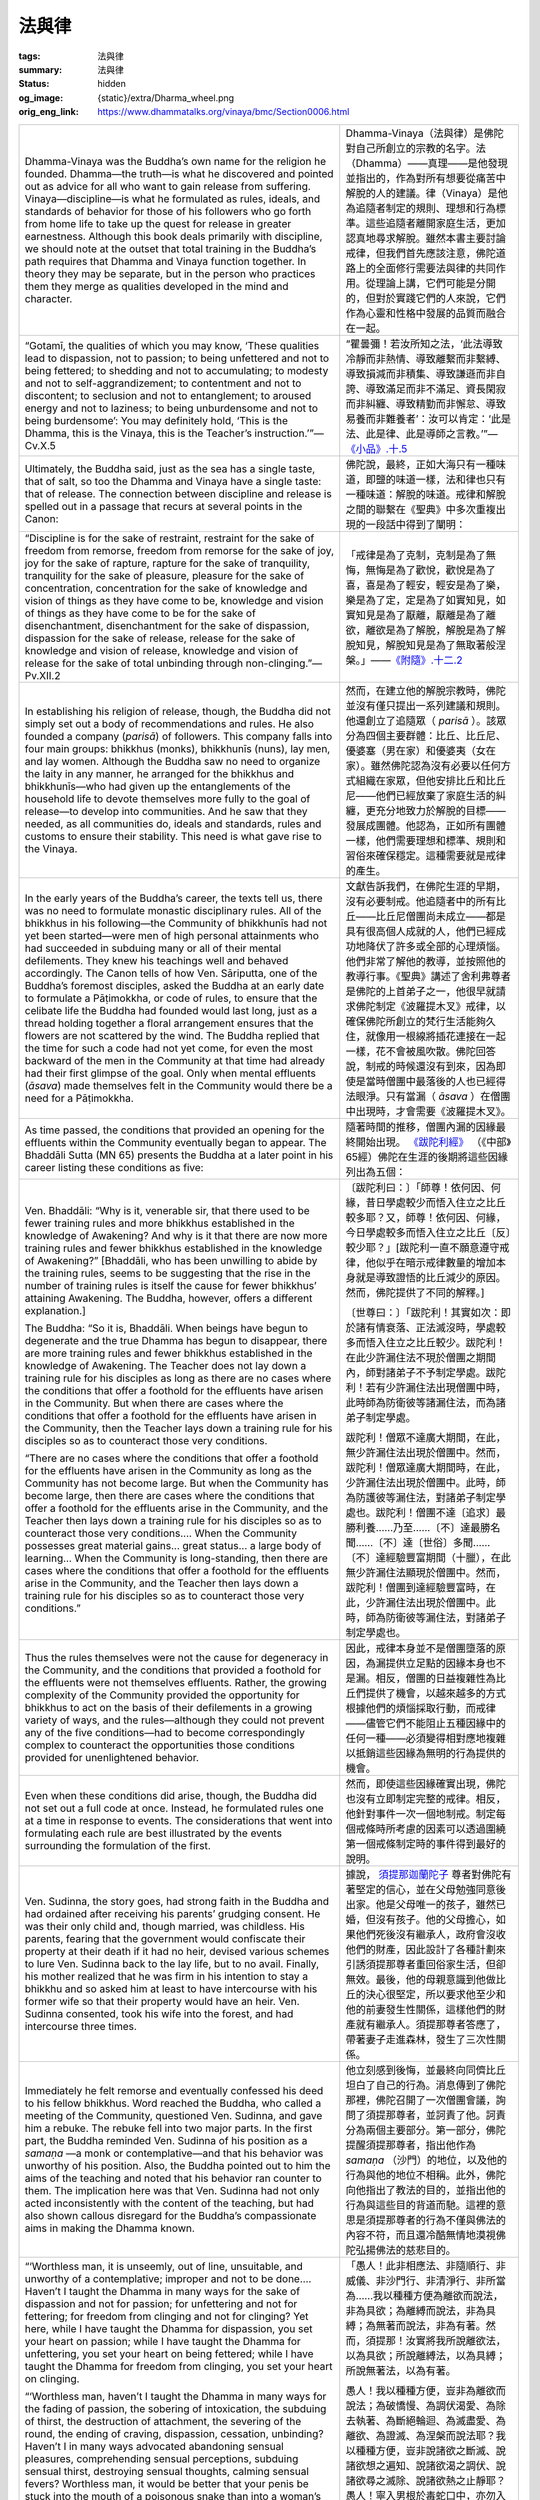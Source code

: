 法與律
======

:tags: 法與律
:summary: 法與律
:status: hidden
:og_image: {static}/extra/Dharma_wheel.png
:orig_eng_link: https://www.dhammatalks.org/vinaya/bmc/Section0006.html


.. list-table::
   :class: table is-bordered is-striped is-narrow stack-th-td-on-mobile
   :widths: auto

   * - Dhamma-Vinaya was the Buddha’s own name for the religion he founded. Dhamma—the truth—is what he discovered and pointed out as advice for all who want to gain release from suffering. Vinaya—discipline—is what he formulated as rules, ideals, and standards of behavior for those of his followers who go forth from home life to take up the quest for release in greater earnestness. Although this book deals primarily with discipline, we should note at the outset that total training in the Buddha’s path requires that Dhamma and Vinaya function together. In theory they may be separate, but in the person who practices them they merge as qualities developed in the mind and character.

     - Dhamma-Vinaya（法與律）是佛陀對自己所創立的宗教的名字。法（Dhamma）——真理——是他發現並指出的，作為對所有想要從痛苦中解脫的人的建議。律（Vinaya）是他為追隨者制定的規則、理想和行為標準。這些追隨者離開家庭生活，更加認真地尋求解脫。雖然本書主要討論戒律，但我們首先應該注意，佛陀道路上的全面修行需要法與律的共同作用。從理論上講，它們可能是分開的，但對於實踐它們的人來說，它們作為心靈和性格中發展的品質而融合在一起。

   * - .. container:: notification

          “Gotamī, the qualities of which you may know, ‘These qualities lead to dispassion, not to passion; to being unfettered and not to being fettered; to shedding and not to accumulating; to modesty and not to self-aggrandizement; to contentment and not to discontent; to seclusion and not to entanglement; to aroused energy and not to laziness; to being unburdensome and not to being burdensome’: You may definitely hold, ‘This is the Dhamma, this is the Vinaya, this is the Teacher’s instruction.’”—Cv.X.5

     - .. container:: notification

          “瞿曇彌！若汝所知之法，‘此法導致冷靜而非熱情、導致離繫而非繫縛、導致損減而非積集、導致謙遜而非自誇、導致滿足而非不滿足、資長閑寂而非糾纏、導致精勤而非懈怠、導致易養而非難養者’：汝可以肯定：‘此是法、此是律、此是導師之言教。’”—`《小品》.十.5 <{filename}reference/external-link%zh-hant.rst#cv-x-5>`_

       ..
          https://tripitaka.cbeta.org/mobile/index.php?index=N04n0002_020
          瞿曇彌！若汝所知之法，此法資長離貪而不資長貪欲、資長離繫而不資長繫縛、資長損減而不資長積集、資長少欲而不資長多欲、資長滿足而不資長不滿足、資長閑寂而不資長聚會、資長精勤而不資長懈怠、資長易養而不資長難養者，瞿曇彌！應知此是法、是律、是師教。」

   * - Ultimately, the Buddha said, just as the sea has a single taste, that of salt, so too the Dhamma and Vinaya have a single taste: that of release. The connection between discipline and release is spelled out in a passage that recurs at several points in the Canon:

     - 佛陀說，最終，正如大海只有一種味道，即鹽的味道一樣，法和律也只有一種味道：解脫的味道。戒律和解脫之間的聯繫在《聖典》中多次重複出現的一段話中得到了闡明：

       ..
          https://www.taiwandipa.org.tw/images/k/k2-0.pdf
          諸比庫，又猶如大海唯有一味，即鹹味。正是如此，諸比庫，此法、律唯有一味，即解脫味
          106/303
          上座部佛教修學入門 瑪欣德尊者 編譯

          大海 佛法 解脫味 - Google Search
          https://www.google.com/search?q=%E5%A4%A7%E6%B5%B7%20%E4%BD%9B%E6%B3%95%20%E8%A7%A3%E8%84%AB%E5%91%B3

   * - .. container:: notification

          “Discipline is for the sake of restraint, restraint for the sake of freedom from remorse, freedom from remorse for the sake of joy, joy for the sake of rapture, rapture for the sake of tranquility, tranquility for the sake of pleasure, pleasure for the sake of concentration, concentration for the sake of knowledge and vision of things as they have come to be, knowledge and vision of things as they have come to be for the sake of disenchantment, disenchantment for the sake of dispassion, dispassion for the sake of release, release for the sake of knowledge and vision of release, knowledge and vision of release for the sake of total unbinding through non-clinging.”—Pv.XII.2

     - .. container:: notification

          「戒律是為了克制，克制是為了無悔，無悔是為了歡悅，歡悅是為了喜，喜是為了輕安，輕安是為了樂，樂是為了定，定是為了如實知見，如實知見是為了厭離，厭離是為了離欲，離欲是為了解脫，解脫是為了解脫知見，解脫知見是為了無取著般涅槃。」——`《附隨》.十二.2 <{filename}reference/external-link%zh-hant.rst#pv-xii-2>`_

       ..
          https://huimin2525.com/2021/05/16/%E8%A7%A3%E8%84%AB%E4%B8%89%E7%B6%93/
          此可追溯《中阿含經》卷10〈習相應品〉第五，有16部經都有如下類似的說明：「阿難！因持戒便得不悔。因不悔便得歡悅。 因歡悅便得喜。因喜便得止。因止便得樂。因樂便得定。阿難！多聞聖弟子因定，便得見如實、知如真。因見如實、知如真，便得厭。因厭便得無欲。因無欲便得解脫。因解脫便知解脫︰生已盡，梵行已立，所作已辦，不更受有，知如真。阿難﹗是為法法相益，法法相因。如是此戒趣至第一，謂度此岸，得至彼岸」。
          此次第可以簡化如下︰持戒→無悔→歡悅→心喜→身安（輕安）→樂→心定→如實知見→厭→離欲→解脫→知解脫（自謂︰我證解脫。復起如是智見︰我生已盡、梵行已立、所作已辦，不受後有）。
          http://www.charity.idv.tw/n/b6.htm
          https://tripitaka.cbeta.org/mobile/index.php?index=N05n0003_012
          律是為律儀，律儀是為無悔恨，無悔恨是為愉悅，愉悅是為喜，喜是為輕安，輕安是為樂，樂是為等持，等持是為如實知見，如實知見是為厭離，厭離是為離欲，離欲是為解脫，解脫是為解脫知見，解脫知見是為無取著般涅槃。為此有〔律之〕論，為此有〔律之〕考量，為此有近習，為此有傾聽，即：此無執取，心解脫。

   * - In establishing his religion of release, though, the Buddha did not simply set out a body of recommendations and rules. He also founded a company (*parisā*) of followers. This company falls into four main groups: bhikkhus (monks), bhikkhunīs (nuns), lay men, and lay women. Although the Buddha saw no need to organize the laity in any manner, he arranged for the bhikkhus and bhikkhunīs—who had given up the entanglements of the household life to devote themselves more fully to the goal of release—to develop into communities. And he saw that they needed, as all communities do, ideals and standards, rules and customs to ensure their stability. This need is what gave rise to the Vinaya.

     - 然而，在建立他的解脫宗教時，佛陀並沒有僅只提出一系列建議和規則。他還創立了追隨眾（ *parisā* ）。該眾分為四個主要群體：比丘、比丘尼、優婆塞（男在家）和優婆夷（女在家）。雖然佛陀認為沒有必要以任何方式組織在家眾，但他安排比丘和比丘尼——他們已經放棄了家庭生活的糾纏，更充分地致力於解脫的目標——發展成團體。他認為，正如所有團體一樣，他們需要理想和標準、規則和習俗來確保穩定。這種需要就是戒律的產生。

   * - In the early years of the Buddha’s career, the texts tell us, there was no need to formulate monastic disciplinary rules. All of the bhikkhus in his following—the Community of bhikkhunīs had not yet been started—were men of high personal attainments who had succeeded in subduing many or all of their mental defilements. They knew his teachings well and behaved accordingly. The Canon tells of how Ven. Sāriputta, one of the Buddha’s foremost disciples, asked the Buddha at an early date to formulate a Pāṭimokkha, or code of rules, to ensure that the celibate life the Buddha had founded would last long, just as a thread holding together a floral arrangement ensures that the flowers are not scattered by the wind. The Buddha replied that the time for such a code had not yet come, for even the most backward of the men in the Community at that time had already had their first glimpse of the goal. Only when mental effluents (*āsava*) made themselves felt in the Community would there be a need for a Pāṭimokkha.

     - 文獻告訴我們，在佛陀生涯的早期，沒有必要制戒。他追隨者中的所有比丘——比丘尼僧團尚未成立——都是具有很高個人成就的人，他們已經成功地降伏了許多或全部的心理煩惱。他們非常了解他的教導，並按照他的教導行事。《聖典》講述了舍利弗尊者是佛陀的上首弟子之一，他很早就請求佛陀制定《波羅提木叉》戒律，以確保佛陀所創立的梵行生活能夠久住，就像用一根線將插花連接在一起一樣，花不會被風吹散。佛陀回答說，制戒的時候還沒有到來，因為即使是當時僧團中最落後的人也已經得法眼淨。只有當漏（ *āsava* ）在僧團中出現時，才會需要《波羅提木叉》。

   * - As time passed, the conditions that provided an opening for the effluents within the Community eventually began to appear. The Bhaddāli Sutta (MN 65) presents the Buddha at a later point in his career listing these conditions as five:

     - 隨著時間的推移，僧團內漏的因緣最終開始出現。 `《跋陀利經》 <{filename}reference/external-link%zh-hant.rst#mn65>`_ （《中部》65經）佛陀在生涯的後期將這些因緣列出為五個：

   * - .. container:: notification

          Ven. Bhaddāli: “Why is it, venerable sir, that there used to be fewer training rules and more bhikkhus established in the knowledge of Awakening? And why is it that there are now more training rules and fewer bhikkhus established in the knowledge of Awakening?” [Bhaddāli, who has been unwilling to abide by the training rules, seems to be suggesting that the rise in the number of training rules is itself the cause for fewer bhikkhus’ attaining Awakening. The Buddha, however, offers a different explanation.]

          The Buddha: “So it is, Bhaddāli. When beings have begun to degenerate and the true Dhamma has begun to disappear, there are more training rules and fewer bhikkhus established in the knowledge of Awakening. The Teacher does not lay down a training rule for his disciples as long as there are no cases where the conditions that offer a foothold for the effluents have arisen in the Community. But when there are cases where the conditions that offer a foothold for the effluents have arisen in the Community, then the Teacher lays down a training rule for his disciples so as to counteract those very conditions.

          “There are no cases where the conditions that offer a foothold for the effluents have arisen in the Community as long as the Community has not become large. But when the Community has become large, then there are cases where the conditions that offer a foothold for the effluents arise in the Community, and the Teacher then lays down a training rule for his disciples so as to counteract those very conditions.... When the Community possesses great material gains... great status... a large body of learning… When the Community is long-standing, then there are cases where the conditions that offer a foothold for the effluents arise in the Community, and the Teacher then lays down a training rule for his disciples so as to counteract those very conditions.”

     - .. container:: notification

          〔跋陀利曰：〕「師尊！依何因、何緣，昔日學處較少而悟入住立之比丘較多耶？又，師尊！依何因、何緣，今日學處較多而悟入住立之比丘〔反〕較少耶？」[跋陀利一直不願意遵守戒律，他似乎在暗示戒律數量的增加本身就是導致證悟的比丘減少的原因。然而，佛陀提供了不同的解釋。]

          〔世尊曰：〕「跋陀利！其實如次：即於諸有情衰落、正法滅沒時，學處較多而悟入住立之比丘較少。跋陀利！在此少許漏住法不現於僧團之期間內，師對諸弟子不予制定學處。跋陀利！若有少許漏住法出現僧團中時，此時師為防衛彼等諸漏住法，而為諸弟子制定學處。

          跋陀利！僧眾不達廣大期間，在此，無少許漏住法出現於僧團中。然而，跋陀利！僧眾達廣大期間時，在此，少許漏住法出現於僧團中。此時，師為防護彼等漏住法，對諸弟子制定學處也。跋陀利！僧團不達〔追求〕最勝利養……乃至……〔不〕達最勝名聞……〔不〕達〔世俗〕多聞……〔不〕達經驗豐富期間（十臘），在此無少許漏住法顯現於僧團中。然而，跋陀利！僧團到達經驗豐富時，在此，少許漏住法出現於僧團中。此時，師為防衛彼等漏住法，對諸弟子制定學處也。

   * - Thus the rules themselves were not the cause for degeneracy in the Community, and the conditions that provided a foothold for the effluents were not themselves effluents. Rather, the growing complexity of the Community provided the opportunity for bhikkhus to act on the basis of their defilements in a growing variety of ways, and the rules—although they could not prevent any of the five conditions—had to become correspondingly complex to counteract the opportunities those conditions provided for unenlightened behavior.

     - 因此，戒律本身並不是僧團墮落的原因，為漏提供立足點的因緣本身也不是漏。相反，僧團的日益複雜性為比丘們提供了機會，以越來越多的方式根據他們的煩惱採取行動，而戒律——儘管它們不能阻止五種因緣中的任何一種——必須變得相對應地複雜以抵銷這些因緣為無明的行為提供的機會。

   * - Even when these conditions did arise, though, the Buddha did not set out a full code at once. Instead, he formulated rules one at a time in response to events. The considerations that went into formulating each rule are best illustrated by the events surrounding the formulation of the first.

     - 然而，即使這些因緣確實出現，佛陀也沒有立即制定完整的戒律。相反，他針對事件一次一個地制戒。制定每個戒條時所考慮的因素可以透過圍繞第一個戒條制定時的事件得到最好的說明。

   * - Ven. Sudinna, the story goes, had strong faith in the Buddha and had ordained after receiving his parents’ grudging consent. He was their only child and, though married, was childless. His parents, fearing that the government would confiscate their property at their death if it had no heir, devised various schemes to lure Ven. Sudinna back to the lay life, but to no avail. Finally, his mother realized that he was firm in his intention to stay a bhikkhu and so asked him at least to have intercourse with his former wife so that their property would have an heir. Ven. Sudinna consented, took his wife into the forest, and had intercourse three times.

     - 據說， `須提那迦蘭陀子 <https://dictionary.sutta.org/browse/s/sudinna-kalandakaputta/>`_ 尊者對佛陀有著堅定的信心，並在父母勉強同意後出家。他是父母唯一的孩子，雖然已婚，但沒有孩子。他的父母擔心，如果他們死後沒有繼承人，政府會沒收他們的財產，因此設計了各種計劃來引誘須提那尊者重回俗家生活，但卻無效。最後，他的母親意識到他做比丘的決心很堅定，所以要求他至少和他的前妻發生性關係，這樣他們的財產就有繼承人。須提那尊者答應了，帶著妻子走進森林，發生了三次性關係。

   * - Immediately he felt remorse and eventually confessed his deed to his fellow bhikkhus. Word reached the Buddha, who called a meeting of the Community, questioned Ven. Sudinna, and gave him a rebuke. The rebuke fell into two major parts. In the first part, the Buddha reminded Ven. Sudinna of his position as a *samaṇa* —a monk or contemplative—and that his behavior was unworthy of his position. Also, the Buddha pointed out to him the aims of the teaching and noted that his behavior ran counter to them. The implication here was that Ven. Sudinna had not only acted inconsistently with the content of the teaching, but had also shown callous disregard for the Buddha’s compassionate aims in making the Dhamma known.

     - 他立刻感到後悔，並最終向同儕比丘坦白了自己的行為。消息傳到了佛陀那裡，佛陀召開了一次僧團會議，詢問了須提那尊者，並訶責了他。訶責分為兩個主要部分。第一部分，佛陀提醒須提那尊者，指出他作為 *samaṇa* （沙門）的地位，以及他的行為與他的地位不相稱。此外，佛陀向他指出了教法的目的，並指出他的行為與這些目的背道而馳。這裡的意思是須提那尊者的行為不僅與佛法的內容不符，而且還冷酷無情地漠視佛陀弘揚佛法的慈悲目的。

   * - .. container:: notification

          “‘Worthless man, it is unseemly, out of line, unsuitable, and unworthy of a contemplative; improper and not to be done…. Haven’t I taught the Dhamma in many ways for the sake of dispassion and not for passion; for unfettering and not for fettering; for freedom from clinging and not for clinging? Yet here, while I have taught the Dhamma for dispassion, you set your heart on passion; while I have taught the Dhamma for unfettering, you set your heart on being fettered; while I have taught the Dhamma for freedom from clinging, you set your heart on clinging.

          “‘Worthless man, haven’t I taught the Dhamma in many ways for the fading of passion, the sobering of intoxication, the subduing of thirst, the destruction of attachment, the severing of the round, the ending of craving, dispassion, cessation, unbinding? Haven’t I in many ways advocated abandoning sensual pleasures, comprehending sensual perceptions, subduing sensual thirst, destroying sensual thoughts, calming sensual fevers? Worthless man, it would be better that your penis be stuck into the mouth of a poisonous snake than into a woman’s vagina. It would be better that your penis be stuck into the mouth of a black viper than into a woman’s vagina. It would be better that your penis be stuck into a pit of burning embers, blazing and glowing, than into a woman’s vagina. Why is that? For that reason you would undergo death or death-like suffering, but you would not on that account, at the break-up of the body, after death, fall into a plane of deprivation, a bad destination, a lower realm, hell. But for this reason you would, at the break-up of the body, after death, fall into a plane of deprivation, a bad destination, a lower realm, hell….

          “‘Worthless man, this neither inspires faith in the faithless nor increases the faithful. Rather, it inspires lack of faith in the faithless and wavering in some of the faithful.’”

     - .. container:: notification

          「愚人！此非相應法、非隨順行、非威儀、非沙門行、非清淨行、非所當為……我以種種方便為離欲而說法，非為具欲；為離縛而說法，非為具縛；為無著而說法，非為有著。然而，須提那！汝實將我所說離欲法，以為具欲；所說離縛法，以為具縛；所說無著法，以為有著。

          愚人！我以種種方便，豈非為離欲而說法；為破憍慢、為調伏渴愛、為除去執著、為斷絕輪迴、為滅盡愛、為離欲、為證滅、為涅槃而說法耶？我以種種方便，豈非說諸欲之斷滅、說諸欲想之遍知、說諸欲渴之調伏、說諸欲尋之滅除、說諸欲熱之止靜耶？愚人！寧入男根於毒蛇口中，亦勿入於女根中。寧入男根於恐怖毒牙口中，亦勿入於女根中。寧入男根於燃盛之火坑中，亦勿入於女根中。何以故？由彼因緣，實可能受死或等於死之苦，而身壞命終後，不生於惡處、惡道、苦趣、地獄。然而，由此因緣，身壞命終後，當生惡處、惡道、苦趣、地獄……

          愚人！此非令未信者生信，已信者增長也。此實是使未信者不生信，已信者部分轉向他去也。」

       ..
          https://tripitaka.cbeta.org/mobile/index.php?index=N01n0001_001#0023a10
          https://deerpark.app/reader/T1428/1#0570a29
          https://tripitaka.cbeta.org/mobile/index.php?index=T22n1428_001#0570a29
          https://tripitaka.cbeta.org/mobile/index.php?index=T22n1421_001#0003a29

   * - The second part of the rebuke dealt in terms of personal qualities: those that a bhikkhu practicing discipline is to abandon, and those he is to develop.

     - 訶責的第二部分涉及個人素質：比丘修習戒律時應捨棄的素質，以及修持戒律時應培養的素質。

   * - .. container:: notification

          “Then the Blessed One, having in many ways rebuked Ven. Sudinna, having spoken in dispraise of being burdensome, demanding, arrogant, discontented, entangled, and indolent; in various ways having spoken in praise of being unburdensome, undemanding, modest, content, scrupulous, austere, gracious, self-effacing, and energetic; having given a Dhamma talk on what is seemly and becoming for bhikkhus, addressed the bhikkhus.”

     - .. container:: notification

          「如是，世尊以種種方便呵責尊者須提那後，說難扶養、難教養、多欲不知足、參與眾中、放逸之非。然後，以種種方便，說易扶養、易教養、清淨少欲知足、好頭陀行、端正而不參與眾中、勇猛精進之美，並且為諸比丘說隨順適切之法後，謂諸比丘曰：」

   * - This was where the Buddha formulated the training rule, after first stating his reasons for doing so.

     - 佛陀在先陳述他這樣做的理由之後，制定學處。

   * - .. container:: notification

          “‘In that case, bhikkhus, I will formulate a training rule for the bhikkhus with ten aims in mind: the excellence of the Community, the comfort of the Community, the curbing of the impudent, the comfort of well-behaved bhikkhus, the restraint of effluents related to the present life, the prevention of effluents related to the next life, the arousing of faith in the faithless, the increase of the faithful, the establishment of the true Dhamma, and the fostering of discipline.’”

     - .. container:: notification

          「諸比丘！然，以十利故，我為諸比丘制立學處，為攝僧、為僧安樂、為調伏惡人、為善比丘得安樂住、為防護現世漏、為滅後世漏、為令未信者生信、為令已信者增長、為令正法久住、為敬重律。」

(未完待續)

